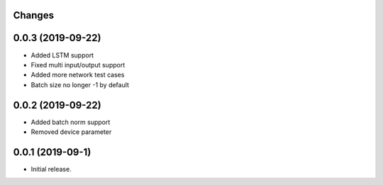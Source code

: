Changes
-------

0.0.3 (2019-09-22)
------------------
* Added LSTM support
* Fixed multi input/output support
* Added more network test cases
* Batch size no longer -1 by default


0.0.2 (2019-09-22)
------------------
* Added batch norm support
* Removed device parameter


0.0.1 (2019-09-1)
------------------
* Initial release.
